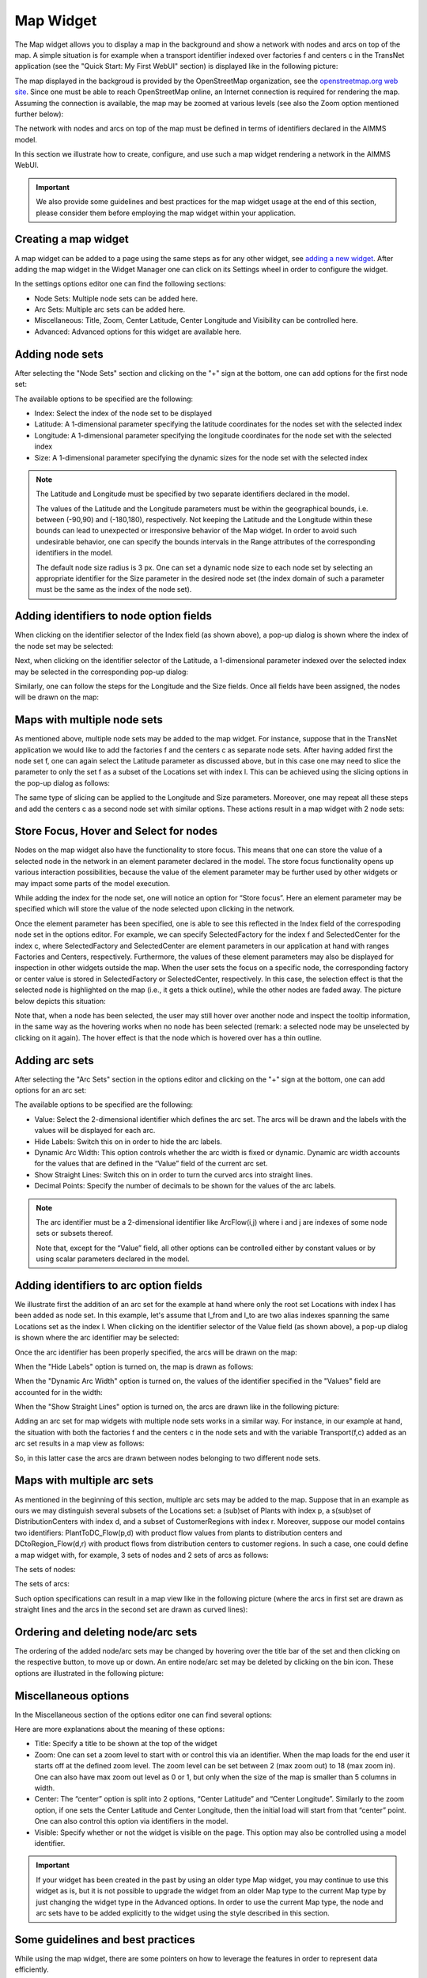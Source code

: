 Map Widget
----------

The Map widget allows you to display a map in the background and show a network with nodes and arcs on top of the map.
A simple situation is for example when a transport identifier indexed over factories f and centers c in the TransNet application 
(see the "Quick Start: My First WebUI" section) is displayed like in the following picture:

.. image:: images/MapV2-1simpleEx.png
    :align: center

The map displayed in the backgroud is provided by the OpenStreetMap organization, see the `openstreetmap.org web site <https://www.openstreetmap.org>`_. 
Since one must be able to reach OpenStreetMap online, an Internet connection is required for rendering the map. Assuming the connection is available, 
the map may be zoomed at various levels (see also the Zoom option mentioned further below):

.. image:: images/MapV2-ZoomLevels.png
    :align: center

The network with nodes and arcs on top of the map must be defined in terms of identifiers declared in the AIMMS model.

In this section we illustrate how to create, configure, and use such a map widget rendering a network in the AIMMS WebUI. 

.. important:: We also provide some guidelines and best practices for the map widget usage at the end of this section, please consider them before employing the map widget within your application.

Creating a map widget
+++++++++++++++++++++
	
A map widget can be added to a page using the same steps as for any other widget, see `adding a new widget <widget-manager.html>`_. 
After adding the map widget in the Widget Manager one can click on its Settings wheel in order to configure the widget.

.. image:: images/MapV2-StartLayout.png
    :align: center

In the settings options editor one can find the following sections:

*	Node Sets: Multiple node sets can be added here.
*	Arc Sets: Multiple arc sets can be added here.
*	Miscellaneous: Title, Zoom, Center Latitude, Center Longitude and Visibility can be controlled here.
*	Advanced: Advanced options for this widget are available here.

.. image:: images/MapV2-StartAllOptions.png
    :align: center

Adding node sets
++++++++++++++++

After selecting the "Node Sets" section and clicking on the "+" sign at the bottom, one can add options for the first node set:

.. image:: images/MapV2-Nodes0-Options.png
    :align: center

The available options to be specified are the following:
	
*	Index: Select the index of the node set to be displayed
*	Latitude: A 1-dimensional parameter specifying the latitude coordinates for the nodes set with the selected index
*	Longitude: A 1-dimensional parameter specifying the longitude coordinates for the node set with the selected index
*	Size: A 1-dimensional parameter specifying the dynamic sizes for the node set with the selected index

.. note::
    The Latitude and Longitude must be specified by two separate identifiers declared in the model.
	
    The values of the Latitude and the Longitude parameters must be within the geographical bounds, i.e. between (-90,90) and (-180,180), respectively. Not keeping the Latitude and the Longitude within these bounds can lead to unexpected or irresponsive behavior of the Map widget. In order to avoid such undesirable behavior, one can specify the bounds intervals in the Range attributes of the corresponding identifiers in the model.	
	
    The default node size radius is 3 px. One can set a dynamic node size to each node set by selecting an appropriate identifier for the Size parameter in the desired node set (the index domain of such a parameter must be the same as the index of the node set).

Adding identifiers to node option fields
++++++++++++++++++++++++++++++++++++++++

When clicking on the identifier selector of the Index field (as shown above), a pop-up dialog is shown where the index of the node set may be selected:

.. image:: images/MapV2-Nodes0-Index.png
    :align: center

Next, when clicking on the identifier selector of the Latitude, a 1-dimensional parameter indexed over the selected index may be selected in the corresponding pop-up dialog:

.. image:: images/MapV2-Nodes0-Latitude.png
    :align: center

Similarly, one can follow the steps for the Longitude and the Size fields. Once all fields have been assigned, the nodes will be drawn on the map:

.. image:: images/MapV2-Nodes0-Layout.png
    :align: center

Maps with multiple node sets
++++++++++++++++++++++++++++

As mentioned above, multiple node sets may be added to the map widget. For instance, suppose that in the TransNet application we would like to add the factories f and the centers c
as separate node sets. After having added first the node set f, one can again select the Latitude parameter as discussed above, but in this case one may need to slice the parameter
to only the set f as a subset of the Locations set with index l. This can be achieved using the slicing options in the pop-up dialog as follows:

.. image:: images/MapV2-NodesF-Latitude.png
    :align: center

The same type of slicing can be applied to the Longitude and Size parameters. Moreover, one may repeat all these steps and add the centers c as a second node set with similar options.
These actions result in a map widget with 2 node sets:

.. image:: images/MapV2-NodesFC.png
    :align: center

Store Focus, Hover and Select for nodes
+++++++++++++++++++++++++++++++++++++++

Nodes on the map widget also have the functionality to store focus. This means that one can store the value of a selected node in the network in an element parameter declared in the model.
The store focus functionality opens up various interaction possibilities, because the value of the element parameter may be further used by other widgets or may impact
some parts of the model execution.

While adding the index for the node set, one will notice an option for “Store focus”. 
Here an element parameter may be specified which will store the value of the node selected upon clicking in the network.

.. image:: images/MapV2-StoreFocus-Select.png
    :align: center

Once the element parameter has been specified, one is able to see this reflected in the Index field of the correspoding node set in the options editor. 
For example, we can specify SelectedFactory for the index f and SelectedCenter for the index c, where SelectedFactory and SelectedCenter are element parameters 
in our application at hand with ranges Factories and Centers, respectively.
Furthermore, the values of these element parameters may also be displayed for inspection in other widgets outside the map.
When the user sets the focus on a specific node, the corresponding factory or center value is stored in SelectedFactory or SelectedCenter, respectively. 
In this case, the selection effect is that the selected node is highlighted on the map (i.e., it gets a thick outline), while the other nodes are faded away. 
The picture below depicts this situation:

.. image:: images/MapV2-StoreFocus-View.png
    :align: center

Note that, when a node has been selected, the user may still hover over another node and inspect the tooltip information, in the same way as the hovering works when no node has been selected 
(remark: a selected node may be unselected by clicking on it again). The hover effect is that the node which is hovered over has a thin outline.
	
Adding arc sets
+++++++++++++++
 
After selecting the "Arc Sets" section in the options editor and clicking on the "+" sign at the bottom, one can add options for an arc set:

.. image:: images/MapV2-Arcs0-Options.png
    :align: center

The available options to be specified are the following:

*	Value: Select the 2-dimensional identifier which defines the arc set. The arcs will be drawn and the labels with the values will be displayed for each arc.
*	Hide Labels: Switch this on in order to hide the arc labels.
*	Dynamic Arc Width: This option controls whether the arc width is fixed or dynamic. Dynamic arc width accounts for the values that are defined in the “Value” field of the current arc set.
*	Show Straight Lines: Switch this on in order to turn the curved arcs into straight lines.
*   Decimal Points: Specify the number of decimals to be shown for the values of the arc labels.

.. note::
    The arc identifier must be a 2-dimensional identifier like ArcFlow(i,j) where i and j are indexes of some node sets or subsets thereof.
	
    Note that, except for the “Value” field, all other options can be controlled either by constant values or by using scalar parameters declared in the model.

Adding identifiers to arc option fields
+++++++++++++++++++++++++++++++++++++++

We illustrate first the addition of an arc set for the example at hand where only the root set Locations with index l has been added as node set. 
In this example, let's assume that l_from and l_to are two alias indexes spanning the same Locations set as the index l.
When clicking on the identifier selector of the Value field (as shown above), a pop-up dialog is shown where the arc identifier may be selected:

.. image:: images/MapV2-Arcs0-ValuesId.png
    :align: center

Once the arc identifier has been properly specified, the arcs will be drawn on the map:	

.. image:: images/MapV2-Arc0-View1.png
    :align: center

When the "Hide Labels" option is turned on, the map is drawn as follows:

.. image:: images/MapV2-HideLabels-View.png
    :align: center

When the "Dynamic Arc Width" option is turned on, the values of the identifier specified in the "Values" field are accounted for in the width:

.. image:: images/MapV2-DynamicSize-View.png
    :align: center

When the "Show Straight Lines" option is turned on, the arcs are drawn like in the following picture:

.. image:: images/MapV2-StraightLine-View.png
    :align: center

Adding an arc set for map widgets with multiple node sets works in a similar way. For instance, in our example at hand, the situation with both 
the factories f and the centers c in the node sets and with the variable Transport(f,c) added as an arc set results in a map view as follows:

.. image:: images/MapV2-2Node1Arc-View.png
    :align: center

So, in this latter case the arcs are drawn between nodes belonging to two different node sets. 
	
Maps with multiple arc sets
+++++++++++++++++++++++++++

As mentioned in the beginning of this section, multiple arc sets may be added to the map. Suppose that in an example as ours we may distinguish several subsets of the
Locations set: a (sub)set of Plants with index p, a s(sub)set of DistributionCenters with index d, and a subset of CustomerRegions with index r. Moreover, suppose 
our model contains two identifiers: PlantToDC_Flow(p,d) with product flow values from plants to distribution centers and DCtoRegion_Flow(d,r) with product flows
from distribution centers to customer regions. In such a case, one could define a map widget with, for example, 3 sets of nodes and 2 sets of arcs as follows:

The sets of nodes:

.. image:: images/MapV2-3Nodes-Options.png
    :align: center

The sets of arcs:  

.. image:: images/MapV2-3Nodes2Arcs-Options.png
    :align: center

Such option specifications can result in a map view like in the following picture (where the arcs in first set are drawn as straight lines and the arcs in the second set
are drawn as curved lines):

.. image:: images/MapV2-3Nodes2Arcs-View.png
    :align: center

Ordering and deleting node/arc sets
+++++++++++++++++++++++++++++++++++

The ordering of the added node/arc sets may be changed by hovering over the title bar of the set and then clicking on the respective button, to move up or down.
An entire node/arc set may be deleted by clicking on the bin icon. These options are illustrated in the following picture:

.. image:: images/MapV2-Nodes-UpDownDelete.png
    :align: center

	
Miscellaneous options
+++++++++++++++++++++

In the Miscellaneous section of the options editor one can find several options:

.. image:: images/MapV2-Misc-Options.png
    :align: center

Here are more explanations about the meaning of these options:

*	Title: Specify a title to be shown at the top of the widget
*	Zoom:  One can set a zoom level to start with or control this via an identifier. When the map loads for the end user it starts off at the defined zoom level. The zoom level can be set between 2 (max zoom out) to 18 (max zoom in). One can also have max zoom out level as 0 or 1, but only when the size of the map is smaller than 5 columns in width.
*	Center: The “center” option is split into 2 options, “Center Latitude” and “Center Longitude”. Similarly to the zoom option, if one sets the Center Latitude and Center Longitude, then the initial load will start from that “center” point. One can also control this option via identifiers in the model.
*	Visible: Specify whether or not the widget is visible on the page. This option may also be controlled using a model identifier.

.. important:: If your widget has been created in the past by using an older type Map widget, you may continue to use this widget as is, but it is not possible to upgrade the widget from an older Map type to the current Map type by just changing the widget type in the Advanced options. In order to use the current Map type, the node and arc sets have to be added explicitly to the widget using the style described in this section.

Some guidelines and best practices
++++++++++++++++++++++++++++++++++

While using the map widget, there are some pointers on how to leverage the features in order to represent data efficiently.

With every widget there is always some limitation on how much data can be rendered at a time. As a general guideline, the map widget can handle networks with a total number of nodes and arcs up to (about) 4000. 
At the same time, please note the following:

.. note::
   The capacity and performance of the map widget is dependent on the specifications of your user’s machine, server and database speed, and the browser being used, among other factors.
  
A good practice is to show (only) slices of the data which may be visualized comfortably by the end-user, who should be able to grasp the meaning of data and derive information from it.
 
Some ways to achieve that are: 

*	Use selections/filters to control the (sub)sets for the shown data
*	Use domain identifiers to display data which is relevant
